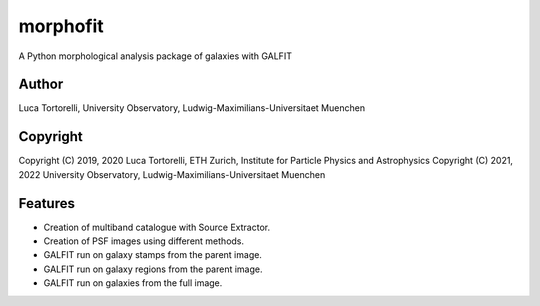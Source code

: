 =============================
morphofit
=============================

A Python morphological analysis package of galaxies with GALFIT


Author
--------

Luca Tortorelli, University Observatory, Ludwig-Maximilians-Universitaet Muenchen


Copyright
---------

Copyright (C) 2019, 2020 Luca Tortorelli, ETH Zurich, Institute for Particle Physics and Astrophysics
Copyright (C) 2021, 2022 University Observatory, Ludwig-Maximilians-Universitaet Muenchen

Features
--------

* Creation of multiband catalogue with Source Extractor.

* Creation of PSF images using different methods.

* GALFIT run on galaxy stamps from the parent image.

* GALFIT run on galaxy regions from the parent image.

* GALFIT run on galaxies from the full image.
